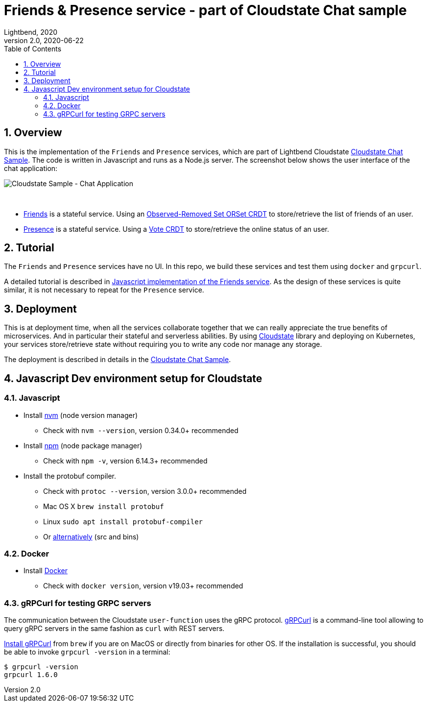 = Friends & Presence service - part of Cloudstate Chat sample
Lightbend, 2020
Version 2.0, 2020-06-22
:description: Friends and Presence stateful services, part of the Cloudstate chat sample https://github.com/cloudstateio/samples-ui-chat
:keywords: Cloudstate, stateful serverless, chat-sample
:sectnums:
:toc:
ifdef::env-github[]
:tip-caption: :bulb:
:note-caption: :information_source:
:important-caption: :heavy_exclamation_mark:
:caution-caption: :fire:
:warning-caption: :warning:
endif::[]

== Overview

This is the implementation of the `Friends` and `Presence` services, which are part of Lightbend Cloudstate https://github.com/cloudstateio/samples-ui-chat[Cloudstate Chat Sample]. The code is written in Javascript and runs as a Node.js server. The screenshot below shows the user interface of the chat application:

image::docs/Cloudstate_Sample_ChatApplication.png[Cloudstate Sample - Chat Application]
{nbsp} +

- <<friends/README.adoc#friends-service-overview,Friends>> is a stateful service. Using an https://cloudstate.io/docs/core/current/user/features/crdts.html#crdts-available-in-cloudstate[Observed-Removed Set ORSet CRDT] to store/retrieve the list of friends of an user.

- <<presence/README.adoc#presence-service-overview,Presence>> is a stateful service. Using a https://cloudstate.io/docs/core/current/user/features/crdts.html#crdts-available-in-cloudstate[Vote CRDT] to store/retrieve the online status of an user.

== Tutorial

The `Friends` and `Presence` services have no UI. In this repo, we build these services and test them using `docker` and `grpcurl`.

A detailed tutorial is described in <<../friends/README.adoc#javascript-implementation, Javascript implementation of the Friends service>>. As the design of these services is quite similar, it is not necessary to repeat for the `Presence` service.

== Deployment

This is at deployment time, when all the services collaborate together that we can really appreciate the true benefits of microservices. And in particular their stateful and serverless abilities. By using https://github.com/cloudstateio/cloudstate[Cloudstate] library and deploying on Kubernetes, your services store/retrieve state without requiring you to write any code nor manage any storage.

The deployment is described in details in the https://github.com/cloudstateio/samples-ui-chat[Cloudstate Chat Sample].

[[js-devenv-setup-for-cloudstate]]
== Javascript Dev environment setup for Cloudstate

=== Javascript 

* Install https://github.com/nvm-sh/nvm#install--update-script[nvm] (node version manager)
** Check with `nvm --version`, version 0.34.0+ recommended
* Install https://www.npmjs.com/get-npm[npm] (node package manager)
** Check with `npm -v`, version 6.14.3+ recommended
* Install the protobuf compiler.
    ** Check with `protoc --version`, version 3.0.0+ recommended
    ** Mac OS X `brew install protobuf`
    ** Linux `sudo apt install protobuf-compiler`
    ** Or https://developers.google.com/protocol-buffers/docs/downloads[alternatively] (src and bins)


=== Docker

* Install https://www.docker.com/get-started[Docker]
** Check with `docker version`, version v19.03+ recommended

=== gRPCurl for testing GRPC servers

The communication between the Cloudstate `user-function` uses the gRPC protocol. https://github.com/fullstorydev/grpcurl[gRPCurl] is a command-line tool allowing to query gRPC servers in the same fashion as `curl` with REST servers. 

https://github.com/fullstorydev/grpcurl#installation[Install gRPCurl] from `brew` if you are on MacOS or directly from binaries for other OS. If the installation is successful, you should be able to invoke `grpcurl -version` in a terminal:

[source,shell]
----
$ grpcurl -version
grpcurl 1.6.0
----
